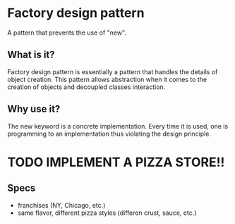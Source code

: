* Factory design pattern

A pattern that prevents the use of "new".

** What is it?
Factory design pattern is essentially a pattern that handles the
details of object creation. This pattern allows abstraction when it
comes to the creation of objects and decoupled classes interaction. 

** Why use it?
The new keyword is a concrete implementation. Every time it is used,
one is programming to an implementation thus violating the design principle.


* TODO IMPLEMENT A PIZZA STORE!!
** Specs
- franchises (NY, Chicago, etc.)
- same flavor, different pizza styles (differen crust, sauce, etc.)


